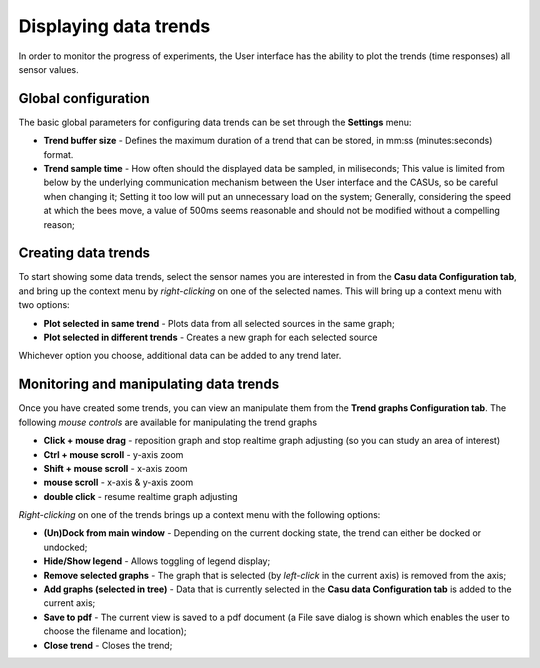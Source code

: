 .. trends:
Displaying data trends
======================

In order to monitor the progress of experiments, the User interface
has the ability to plot the trends (time responses) all sensor values.

Global configuration
--------------------

The basic global parameters for configuring data trends can be set
through the **Settings** menu:

* **Trend buffer size** - Defines the maximum duration of a trend that
  can be stored, in mm:ss (minutes:seconds) format.
* **Trend sample time** - How often should the displayed data be
  sampled, in miliseconds; This value is limited from below by the
  underlying communication mechanism between the User interface and
  the CASUs, so be careful when changing it; Setting it too low will
  put an unnecessary load on the system; Generally, considering
  the speed at which the bees move, a value of 500ms seems reasonable
  and should not be modified without a compelling reason;

Creating data trends
--------------------

To start showing some data trends, select the sensor names you are interested in
from the **Casu data Configuration tab**, and bring up the context
menu by *right-clicking* on one of the selected names. This will bring
up a context menu with two options:

* **Plot selected in same trend** - Plots data from all selected
  sources in the same graph;
* **Plot selected in different trends** - Creates a new graph for each
  selected source

Whichever option you choose, additional data can be added to any trend later.

Monitoring and manipulating data trends
---------------------------------------

Once you have created some trends, you can view an manipulate them
from the **Trend graphs Configuration tab**. The following *mouse
controls* are available for manipulating the trend graphs

* **Click + mouse drag** - reposition graph and stop realtime graph
  adjusting (so you can study an area of interest)
* **Ctrl + mouse scroll** - y-axis zoom
* **Shift + mouse scroll** - x-axis zoom
* **mouse scroll** - x-axis & y-axis zoom
* **double click** - resume realtime graph adjusting

*Right-clicking* on one
of the trends brings up a context menu with the following options:

* **(Un)Dock from main window** - Depending on the current docking
  state, the trend can either be docked or undocked;
* **Hide/Show legend** - Allows toggling of legend display;
* **Remove selected graphs** - The graph that is selected (by
  *left-click* in the current axis) is removed from the axis;
* **Add graphs (selected in tree)** - Data that is currently selected
  in the **Casu data Configuration tab** is added to the current axis;
* **Save to pdf** - The current view is saved to a pdf document (a
  File save dialog is shown which enables the user to choose the
  filename and location);
* **Close trend** - Closes the trend;
